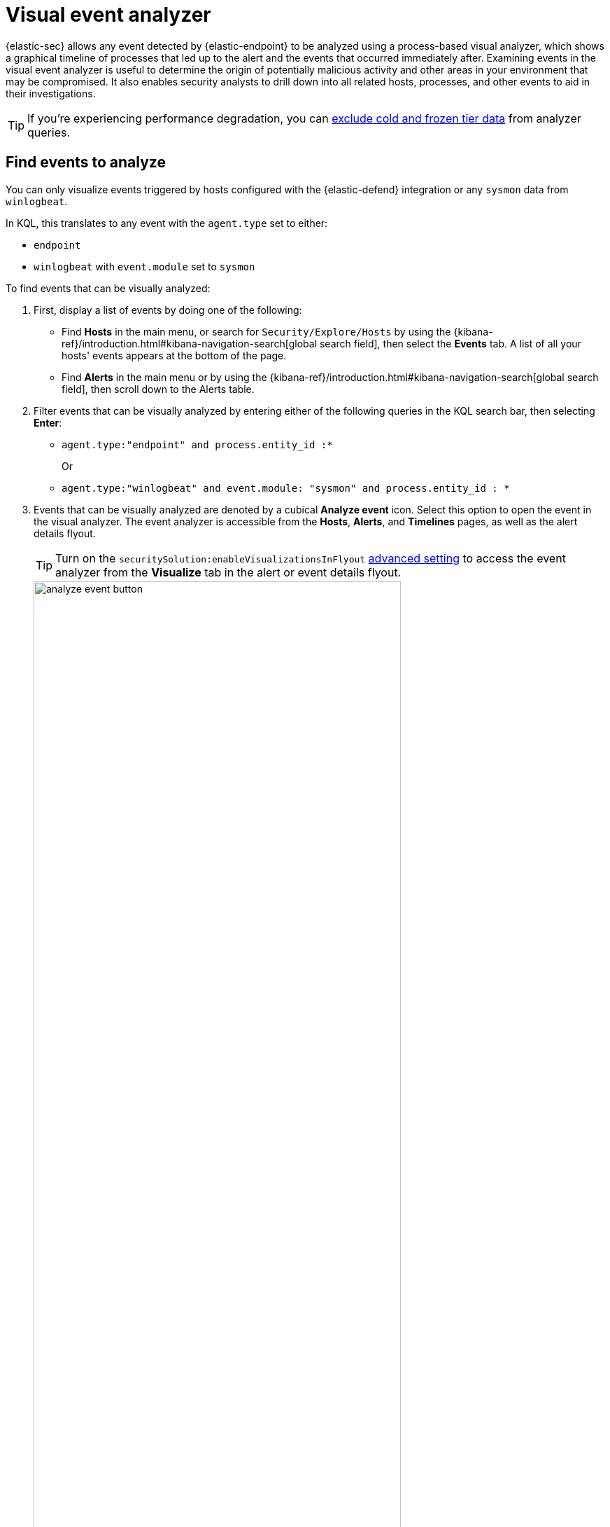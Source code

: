 [[visual-event-analyzer]]
[role="xpack"]
= Visual event analyzer

{elastic-sec} allows any event detected by {elastic-endpoint} to be analyzed using a process-based visual analyzer, which shows a graphical timeline of processes that led up to the alert and the events that occurred immediately after. Examining events in the visual event analyzer is useful to determine the origin of potentially malicious activity and other areas in your environment that may be compromised. It also enables security analysts to drill down into all related hosts, processes, and other events to aid in their investigations.

TIP: If you're experiencing performance degradation, you can <<exclude-cold-frozen-tiers, exclude cold and frozen tier data>> from analyzer queries.

[float]
[[find-events-analyze]]
== Find events to analyze

You can only visualize events triggered by hosts configured with the {elastic-defend} integration or any `sysmon` data from `winlogbeat`.

In KQL, this translates to any event with the `agent.type` set to either:

* `endpoint`
* `winlogbeat` with `event.module` set to `sysmon`

To find events that can be visually analyzed:

. First, display a list of events by doing one of the following:
* Find **Hosts** in the main menu, or search for `Security/Explore/Hosts` by using the {kibana-ref}/introduction.html#kibana-navigation-search[global search field], then select the *Events* tab. A list of all your hosts' events appears at the bottom of the page.
* Find **Alerts** in the main menu or by using the {kibana-ref}/introduction.html#kibana-navigation-search[global search field], then scroll down to the Alerts table.
. Filter events that can be visually analyzed by entering either of the following queries in the KQL search bar, then selecting *Enter*:
** `agent.type:"endpoint" and process.entity_id :*`
+
Or
+
** `agent.type:"winlogbeat" and event.module: "sysmon" and process.entity_id : *`

. Events that can be visually analyzed are denoted by a cubical **Analyze event** icon. Select this option to open the event in the visual analyzer. The event analyzer is accessible from the **Hosts**, **Alerts**, and **Timelines** pages, as well as the alert details flyout. 
+
TIP: Turn on the `securitySolution:enableVisualizationsInFlyout` <<visualizations-in-flyout,advanced setting>> to access the event analyzer from the **Visualize** tab in the alert or event details flyout.

+
[role="screenshot"]
image::images/analyze-event-button.png[width=80%][height=80%][Shows analyze event option]

+
NOTE: Events that cannot be analyzed will not have the **Analyze event** option available. This might occur if the event has incompatible field mappings.

+
[role="screenshot"]
image::images/analyze-event-timeline.png[]

TIP: You can also analyze events from <<timelines-ui,Timelines>>.


[discrete]
[[visual-analyzer-ui]]
== Visual event analyzer UI

Within the visual analyzer, each cube represents a process, such as an executable file or network event. Click and drag in the analyzer to explore the hierarchy of all process relationships.

To understand what fields were used to create the process, select the **Process Tree** to show the schema that created the graphical view. The fields included are:

* `SOURCE`: Can be either `endpoint` or `winlogbeat`
* `ID`: Event field that uniquely identifies a node
* `EDGE`: Event field which indicates the relationship between two nodes

[role="screenshot"]
image::images/process-schema.png[]

Click the **Legend** to show the state of each process node.

[role="screenshot"]
image::images/node-legend.png[]

Use the date and time filter to analyze the event within a specific time range. By default, the selected time range matches that of the table from which you opened the alert. 

[role="screenshot"]
image::images/date-range-selection.png[]

Select a different data view to further filter the alert's related events.

[role="screenshot"]
image::images/data-view-selection.png[]

To expand the analyzer to a full screen, select the **Full Screen** icon above the left panel.

[role="screenshot"]
image::images/full-screen-analyzer.png[]

The left panel contains a list of all processes related to the event, starting with the event chain's first process. **Analyzed Events** -- the event you selected to analyze from the events list or Timeline -- are highlighted with a light blue outline around the cube.

[role="screenshot"]
image::images/process-list.png[]

In the graphical view, you can:

- Zoom in and out of the graphical view using the slider on the far right
- Click and drag around the graphical view to more process relationships
- Observe child process events that spawned from the parent process
- Determine how much time passed between each process
- Identify all events related to each process

[role="screenshot"]
image::images/graphical-view.png[]

[discrete]
[[process-and-event-details]]
== Process and event details

To learn more about each related process, select the process in the left panel or the graphical view. The left panel displays process details such as:

* The number of events associated with the process
* The timestamp of when the process was executed
* The file path of the process within the host
* The `process-pid`
* The user name and domain that ran the process
* Any other relevant process information
* Any associated alerts

[role="screenshot"]
image::images/process-details.png[]

When you first select a process, it appears in a loading state. If loading data for a given process fails, click **Reload `{process-name}`** beneath the process to reload the data.

Access event details by selecting that event's URL at the top of the process details view or choosing one of the event pills in the graphical view.

Events are categorized based on the `event.category` value.

[role="screenshot"]
image::images/event-type.png[]

When you select an `event.category` pill, all the events within that category are listed in the left panel. To display more details about a specific event, select it from the list.

[role="screenshot"]
image::images/event-details.png[]

NOTE: In {stack} versions 7.10.0 and newer, there is no limit to the number of events that can be associated with a process. However, in {stack} versions 7.9.0 and earlier, each process is limited to only 100 events.

If you have a https://www.elastic.co/pricing[Platinum or Enterprise subscription], you can also examine alerts associated with events.

To examine alerts associated with the event, select the alert pill (*_x_ alert*). The left pane lists the total number of associated alerts, and alerts are ordered from oldest to newest. Each alert shows the type of event that produced it (`event.category`), the event timestamp (`@timestamp`), and rule that generated the alert (`kibana.alert.rule.name`). Click on the rule name to open the alert's details.

In the example screenshot below, five alerts were generated by the analyzed event (`lsass.exe`). The left pane displays the associated alerts and basic information about each one.

[role="screenshot"]
image::images/alert-pill.png[]
